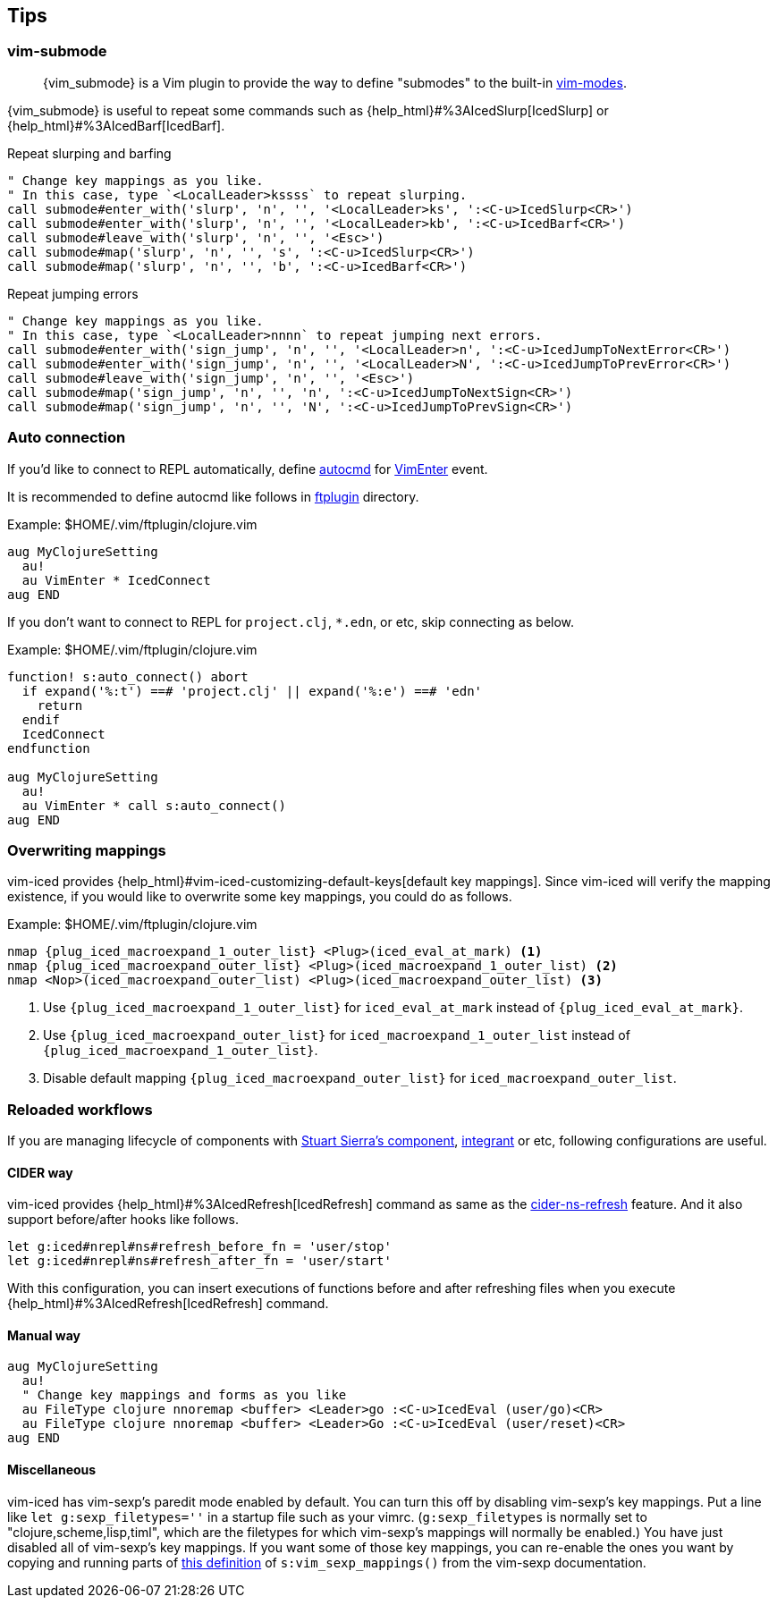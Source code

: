== Tips [[tips]]

=== vim-submode [[tips_vim_submode]]

> {vim_submode} is a Vim plugin to provide the way to define "submodes" to the built-in https://vim-jp.org/vimdoc-en/intro.html#vim-modes[vim-modes].


{vim_submode} is useful to repeat some commands such as {help_html}#%3AIcedSlurp[IcedSlurp] or {help_html}#%3AIcedBarf[IcedBarf].

.Repeat slurping and barfing
[source,vim]
----
" Change key mappings as you like.
" In this case, type `<LocalLeader>kssss` to repeat slurping.
call submode#enter_with('slurp', 'n', '', '<LocalLeader>ks', ':<C-u>IcedSlurp<CR>')
call submode#enter_with('slurp', 'n', '', '<LocalLeader>kb', ':<C-u>IcedBarf<CR>')
call submode#leave_with('slurp', 'n', '', '<Esc>')
call submode#map('slurp', 'n', '', 's', ':<C-u>IcedSlurp<CR>')
call submode#map('slurp', 'n', '', 'b', ':<C-u>IcedBarf<CR>')
----

.Repeat jumping errors
[source,vim]
----
" Change key mappings as you like.
" In this case, type `<LocalLeader>nnnn` to repeat jumping next errors.
call submode#enter_with('sign_jump', 'n', '', '<LocalLeader>n', ':<C-u>IcedJumpToNextError<CR>')
call submode#enter_with('sign_jump', 'n', '', '<LocalLeader>N', ':<C-u>IcedJumpToPrevError<CR>')
call submode#leave_with('sign_jump', 'n', '', '<Esc>')
call submode#map('sign_jump', 'n', '', 'n', ':<C-u>IcedJumpToNextSign<CR>')
call submode#map('sign_jump', 'n', '', 'N', ':<C-u>IcedJumpToPrevSign<CR>')
----

=== Auto connection [[tips_auto_connection]]

If you'd like to connect to REPL automatically, define https://vim-jp.org/vimdoc-en/autocmd.html[autocmd] for https://vim-jp.org/vimdoc-en/autocmd.html#VimEnter[VimEnter] event.

It is recommended to define autocmd like follows in https://vim-jp.org/vimdoc-en/filetype.html#ftplugin-docs[ftplugin] directory.

.Example: $HOME/.vim/ftplugin/clojure.vim
[source,vim]
----
aug MyClojureSetting
  au!
  au VimEnter * IcedConnect
aug END
----

If you don't want to connect to REPL for `project.clj`, `*.edn`, or etc, skip connecting as below.

.Example: $HOME/.vim/ftplugin/clojure.vim
[source,vim]
----
function! s:auto_connect() abort
  if expand('%:t') ==# 'project.clj' || expand('%:e') ==# 'edn'
    return
  endif
  IcedConnect
endfunction

aug MyClojureSetting
  au!
  au VimEnter * call s:auto_connect()
aug END
----

=== Overwriting mappings [[tips_overwriting_mappings]]

vim-iced provides {help_html}#vim-iced-customizing-default-keys[default key mappings].
Since vim-iced will verify the mapping existence, if you would like to overwrite some key mappings, you could do as follows.

.Example: $HOME/.vim/ftplugin/clojure.vim

[source,subs="attributes+,+replacements"]
----
nmap {plug_iced_macroexpand_1_outer_list} <Plug>(iced_eval_at_mark) <1>
nmap {plug_iced_macroexpand_outer_list} <Plug>(iced_macroexpand_1_outer_list) <2>
nmap <Nop>(iced_macroexpand_outer_list) <Plug>(iced_macroexpand_outer_list) <3>
----
<1> Use `{plug_iced_macroexpand_1_outer_list}` for `iced_eval_at_mark` instead of `{plug_iced_eval_at_mark}`.
<2> Use `{plug_iced_macroexpand_outer_list}` for `iced_macroexpand_1_outer_list` instead of `{plug_iced_macroexpand_1_outer_list}`.
<3> Disable default mapping `{plug_iced_macroexpand_outer_list}` for `iced_macroexpand_outer_list`.


=== Reloaded workflows

//If you are managing lifecycle of components with https://github.com/stuartsierra/component[Stuart Sierra's component], https://github.com/weavejester/integrant[integrant] or etc, key mappings like follows are useful.
If you are managing lifecycle of components with https://github.com/stuartsierra/component[Stuart Sierra's component], https://github.com/weavejester/integrant[integrant] or etc, following configurations are useful.

==== CIDER way

vim-iced provides {help_html}#%3AIcedRefresh[IcedRefresh] command as same as the https://docs.cider.mx/cider/usage/misc_features.html#reloading-code[cider-ns-refresh] feature.
And it also support before/after hooks like follows.


[source,vim]
----
let g:iced#nrepl#ns#refresh_before_fn = 'user/stop'
let g:iced#nrepl#ns#refresh_after_fn = 'user/start'
----

With this configuration, you can insert executions of functions before and after refreshing files when you execute {help_html}#%3AIcedRefresh[IcedRefresh] command.

==== Manual way

[source,vim]
----
aug MyClojureSetting
  au!
  " Change key mappings and forms as you like
  au FileType clojure nnoremap <buffer> <Leader>go :<C-u>IcedEval (user/go)<CR>
  au FileType clojure nnoremap <buffer> <Leader>Go :<C-u>IcedEval (user/reset)<CR>
aug END
----

==== Miscellaneous

vim-iced has vim-sexp's paredit mode enabled by default.  You can turn
this off by disabling vim-sexp's key mappings.  Put a line like `let
g:sexp_filetypes=''` in a startup file such as your vimrc.
(`g:sexp_filetypes` is normally set to "clojure,scheme,lisp,timl", which
are the filetypes for which vim-sexp's mappings will normally be
enabled.)  You have just disabled all of vim-sexp's key mappings.  If
you want some of those key mappings, you can re-enable the ones you want
by copying and running parts of
https://github.com/guns/vim-sexp/blob/12292941903d9ac8151513189d2007e1ccfc95f0/doc/vim-sexp.txt#L647-L660[this
definition] of `s:vim_sexp_mappings()` from the vim-sexp documentation.
